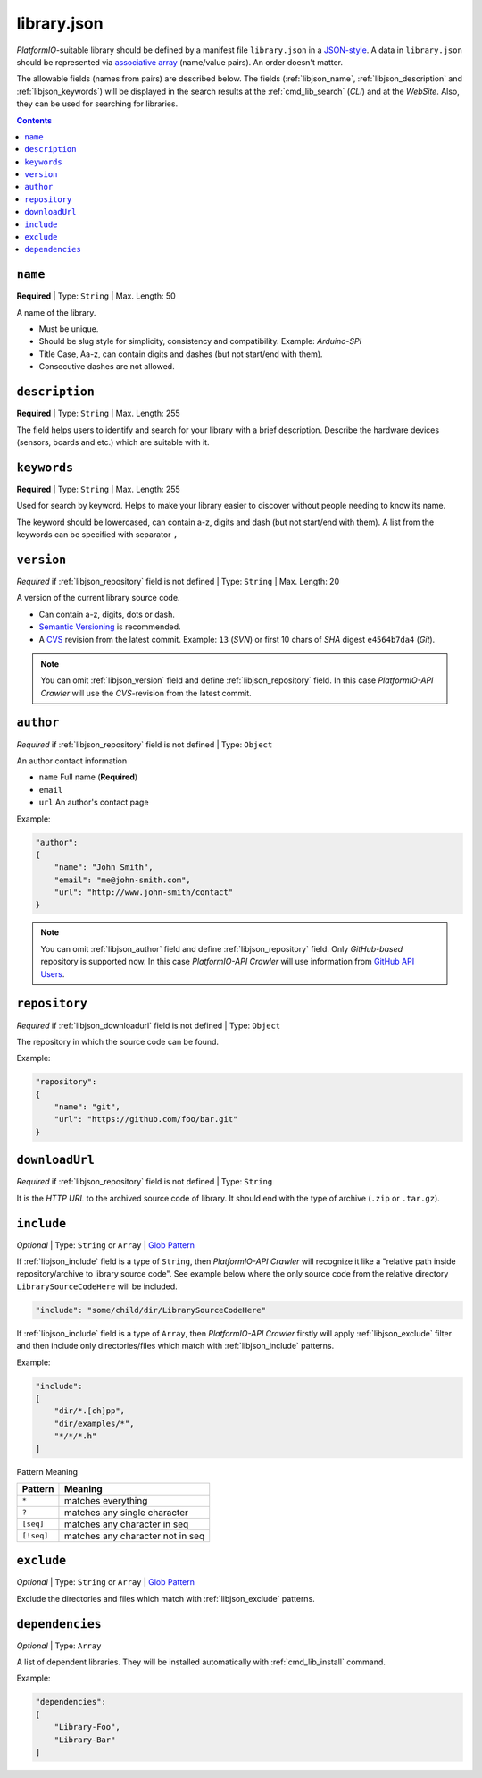.. _library_config:

library.json
============

*PlatformIO*-suitable library should be defined by a manifest file
``library.json`` in a `JSON-style <http://en.wikipedia.org/wiki/JSON>`_.
A data in ``library.json`` should be represented via
`associative array <http://en.wikipedia.org/wiki/Associative_array>`_
(name/value pairs). An order doesn't matter.

The allowable fields (names from pairs) are described below. The fields
(:ref:`libjson_name`, :ref:`libjson_description` and :ref:`libjson_keywords`)
will be displayed in the search results at the :ref:`cmd_lib_search` (*CLI*)
and at the *WebSite*. Also, they can be used for searching for libraries.

.. contents::

.. _libjson_name:

``name``
--------

**Required** | Type: ``String`` | Max. Length: 50

A name of the library.

* Must be unique.
* Should be slug style for simplicity, consistency and compatibility.
  Example: *Arduino-SPI*
* Title Case, Aa-z, can contain digits and dashes (but not start/end
  with them).
* Consecutive dashes are not allowed.


.. _libjson_description:

``description``
---------------

**Required** | Type: ``String`` | Max. Length: 255

The field helps users to identify and search for your library with a brief
description. Describe the hardware devices (sensors, boards and etc.) which
are suitable with it.


.. _libjson_keywords:

``keywords``
------------

**Required** | Type: ``String`` | Max. Length: 255

Used for search by keyword. Helps to make your library easier to discover
without people needing to know its name.

The keyword should be lowercased, can contain a-z, digits and dash (but not
start/end with them). A list from the keywords can be specified with
separator ``,``


.. _libjson_version:

``version``
-----------

*Required* if :ref:`libjson_repository` field is not defined | Type: ``String``
| Max. Length: 20

A version of the current library source code.

* Can contain a-z, digits, dots or dash.
* `Semantic Versioning <http://semver.org>`_ is recommended.
* A `CVS <http://en.wikipedia.org/wiki/Concurrent_Versions_System>`_
  revision from the latest commit. Example: ``13`` (*SVN*) or first 10
  chars of *SHA* digest ``e4564b7da4`` (*Git*).

.. note::
    You can omit :ref:`libjson_version` field and define
    :ref:`libjson_repository` field. In this case
    *PlatformIO-API Crawler* will use the *CVS*-revision from the latest commit.


.. _libjson_author:

``author``
----------

*Required* if :ref:`libjson_repository` field is not defined | Type: ``Object``

An author contact information

* ``name`` Full name (**Required**)
* ``email``
* ``url`` An author's contact page

Example:

.. code-block:: javascript

    "author":
    {
        "name": "John Smith",
        "email": "me@john-smith.com",
        "url": "http://www.john-smith/contact"
    }

.. note::
    You can omit :ref:`libjson_author` field and define
    :ref:`libjson_repository` field. Only *GitHub-based* repository is
    supported now. In this case
    *PlatformIO-API Crawler* will use information from
    `GitHub API Users <https://developer.github.com/v3/users/>`_.


.. _libjson_repository:

``repository``
--------------

*Required* if :ref:`libjson_downloadurl` field is not defined | Type: ``Object``

The repository in which the source code can be found.

Example:

.. code-block:: javascript

    "repository":
    {
        "name": "git",
        "url": "https://github.com/foo/bar.git"
    }


.. _libjson_downloadurl:

``downloadUrl``
---------------

*Required* if :ref:`libjson_repository` field is not defined | Type: ``String``

It is the *HTTP URL* to the archived source code of library. It should end
with the type of archive (``.zip`` or ``.tar.gz``).


.. _libjson_include:

``include``
-----------

*Optional* | Type: ``String`` or ``Array`` |
`Glob Pattern <http://en.wikipedia.org/wiki/Glob_(programming)>`_

If :ref:`libjson_include` field is a type of ``String``, then
*PlatformIO-API Crawler* will recognize it like a "relative path inside
repository/archive to library source code". See example below where the only
source code from the relative directory ``LibrarySourceCodeHere`` will be
included.

.. code-block:: javascript

    "include": "some/child/dir/LibrarySourceCodeHere"

If :ref:`libjson_include` field is a type of ``Array``, then
*PlatformIO-API Crawler* firstly will apply :ref:`libjson_exclude` filter and
then include only directories/files which match with :ref:`libjson_include`
patterns.

Example:

.. code-block:: javascript

    "include":
    [
        "dir/*.[ch]pp",
        "dir/examples/*",
        "*/*/*.h"
    ]

Pattern	Meaning

.. list-table::
    :header-rows:  1

    * - Pattern
      - Meaning
    * - ``*``
      - matches everything
    * - ``?``
      - matches any single character
    * - ``[seq]``
      - matches any character in seq
    * - ``[!seq]``
      - matches any character not in seq


.. _libjson_exclude:

``exclude``
-----------

*Optional* | Type: ``String`` or ``Array`` |
`Glob Pattern <http://en.wikipedia.org/wiki/Glob_(programming)>`_

Exclude the directories and files which match with :ref:`libjson_exclude`
patterns.


.. _libjson_dependencies:

``dependencies``
----------------

*Optional* | Type: ``Array``

A list of dependent libraries. They will be installed automatically with
:ref:`cmd_lib_install` command.

Example:

.. code-block:: javascript

    "dependencies":
    [
        "Library-Foo",
        "Library-Bar"
    ]

